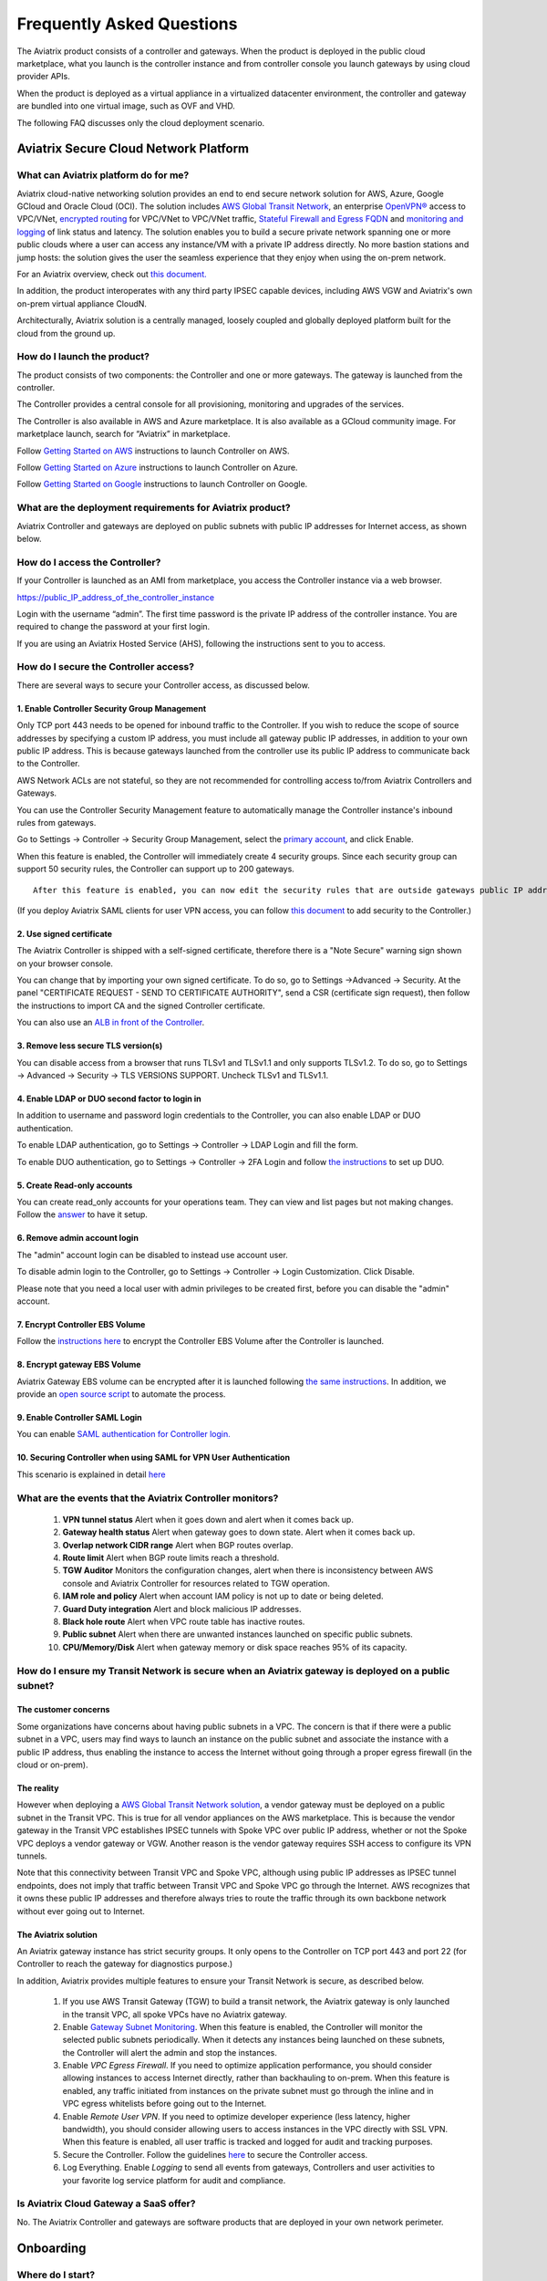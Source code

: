 ﻿.. meta::
   :description: UCC Frequently Asked Questions
   :keywords: ucc, faq, frequently asked questions, ucc faq, aviatrix faq

===========================
Frequently Asked Questions
===========================

The Aviatrix product consists of a controller and gateways. When the product is deployed in the
public cloud marketplace, what you launch is the controller instance and from controller console you launch gateways by using cloud provider APIs.

When the product is deployed as a virtual appliance in a virtualized datacenter environment, the controller and gateway are bundled into one virtual image, such as OVF and VHD.

The following FAQ discusses only the cloud deployment scenario.

Aviatrix Secure Cloud Network Platform
=======================================


What can Aviatrix platform do for me?
--------------------------------------


Aviatrix cloud-native networking solution provides an end to end secure network solution
for AWS, Azure, Google GCloud and Oracle Cloud (OCI). The solution includes `AWS Global Transit Network <http://docs.aviatrix.com/HowTos/transitvpc_faq.html>`_, an enterprise
`OpenVPN® <http://docs.aviatrix.com/HowTos/openvpn_faq.html>`_ access to VPC/VNet, `encrypted routing <http://docs.aviatrix.com/HowTos/peering.html>`_ for VPC/VNet to VPC/VNet traffic, `Stateful Firewall and Egress FQDN <http://docs.aviatrix.com/HowTos/FQDN_Whitelists_Ref_Design.html>`_ and
`monitoring and logging <http://docs.aviatrix.com/HowTos/AviatrixLogging.html>`_ of link status and latency. The solution enables
you to build a secure private network spanning one or more public clouds
where a user can access any instance/VM with a private IP address directly.
No more bastion stations and jump hosts: the solution gives the user the
seamless experience that they enjoy when using the on-prem network.

For an Aviatrix overview, check out `this document. <http://docs.aviatrix.com/StartUpGuides/aviatrix_overview.html>`_ 

In addition, the product interoperates with any third party IPSEC capable devices, including AWS VGW and Aviatrix's own on-prem virtual appliance CloudN.

Architecturally, Aviatrix solution is a centrally managed, loosely
coupled and globally deployed platform built for the cloud from the
ground up.


How do I launch the product?
--------------------------------

The product consists of two components:	 the Controller and one or more
gateways. The gateway is launched from the controller.

The Controller provides a central console for all provisioning,
monitoring and upgrades of the services.

The Controller is also available in AWS and Azure marketplace. It is also
available as a GCloud community image. For marketplace launch, search
for “Aviatrix” in marketplace.

Follow `Getting Started on AWS <http://docs.aviatrix.com/StartUpGuides/aviatrix-cloud-controller-startup-guide.html>`_ instructions to launch Controller on AWS.

Follow `Getting Started on Azure <http://docs.aviatrix.com/StartUpGuides/azure-aviatrix-cloud-controller-startup-guide.html>`_ instructions to launch Controller on Azure. 

Follow `Getting Started on Google <http://docs.aviatrix.com/StartUpGuides/google-aviatrix-cloud-controller-startup-guide.html>`_ instructions to launch Controller on Google.

What are the deployment requirements for Aviatrix product?
-----------------------------------------------------------------

Aviatrix Controller and gateways are deployed on public subnets with public IP addresses for Internet access, as shown below.

|deployment|



How do I access the Controller?
--------------------------------


If your Controller is launched as an AMI from marketplace, you access the Controller instance via a web browser.

https://public\_IP\_address\_of\_the\_controller\_instance

Login with the username “admin”. The first time password is the private IP
address of the controller instance. You are required to change the
password at your first login.

If you are using an Aviatrix Hosted Service (AHS), following the instructions sent to you to access. 

How do I secure the Controller access?
--------------------------------------

There are several ways to secure your Controller access, as discussed below. 

1. Enable Controller Security Group Management
###############################################

Only TCP port 443 needs to be opened for inbound traffic to the
Controller. If you wish to reduce the scope of source addresses by
specifying a custom IP address, you must include all gateway public IP
addresses, in addition to your own public IP address. This is because
gateways launched from the controller use its public IP address to
communicate back to the Controller.

AWS Network ACLs are not stateful, so they are not recommended for controlling access to/from Aviatrix Controllers and Gateways.

You can use the Controller Security Management feature to automatically manage the Controller instance's inbound rules from gateways.  


Go to Settings -> Controller -> Security Group Management, select the `primary account <http://docs.aviatrix.com/HowTos/aviatrix_account.html#setup-primary-access-account-for-aws-cloud>`_, and click Enable. 

When this feature is enabled, the Controller will immediately create 4 security groups. Since each security group can support 50 security rules, the Controller can support up to 200 gateways. 

::

  After this feature is enabled, you can now edit the security rules that are outside gateways public IP addresses to limit the source address range. 

(If you deploy Aviatrix SAML clients for user VPN access, you can follow `this document <http://docs.aviatrix.com/HowTos/controller_security_for_SAML.html>`_ to add security to the Controller.) 

2. Use signed certificate
##########################

The Aviatrix Controller is shipped with a self-signed certificate, therefore there is a "Note Secure" warning sign shown on your browser console. 

You can change that by importing your own signed certificate. To do so, go to Settings ->Advanced -> Security. At the panel "CERTIFICATE REQUEST - SEND TO CERTIFICATE AUTHORITY", send a CSR (certificate sign request), then follow the instructions to import CA and the signed Controller certificate. 

You can also use an `ALB in front of the Controller <./controller_ssl_using_elb.html>`__.

3. Remove less secure TLS version(s)
####################################

You can disable access from a browser that runs TLSv1 and TLSv1.1 and only supports TLSv1.2. To do so, go to Settings -> Advanced -> Security -> TLS VERSIONS SUPPORT. Uncheck TLSv1 and TLSv1.1. 

4. Enable LDAP or DUO second factor to login in
################################################

In addition to username and password login credentials to the Controller, you can also enable LDAP or DUO authentication. 

To enable LDAP authentication, go to Settings -> Controller -> LDAP Login and fill the form. 

To enable DUO authentication, go to Settings -> Controller -> 2FA Login and follow `the instructions <http://docs.aviatrix.com/HowTos/AdminUsers_DuoAuth.html#configuration-workflow-for-duo-authentication>`_ to set 	up DUO. 

5. Create Read-only accounts
#############################

You can create read_only accounts for your operations team. They can view and list pages but not making changes. Follow the `answer <http://docs.aviatrix.com/HowTos/FAQ.html#can-there-be-read-only-account-for-operation-team>`_ to have it setup.

6. Remove admin account login
###############################

The "admin" account login can be disabled to instead use account user. 

To disable admin login to the Controller, go to Settings -> Controller -> Login Customization. Click Disable.

Please note that you need a local user with admin privileges to be created first, before you can disable the "admin" account.

7. Encrypt Controller EBS Volume
##################################

Follow the `instructions here <https://github.com/AviatrixSystems/EBS-encryption>`_ to encrypt the Controller EBS Volume after the Controller is launched. 

8. Encrypt gateway EBS Volume
###############################

Aviatrix Gateway EBS volume can be encrypted after it is launched following `the same instructions <https://docs.aviatrix.com/HowTos/encrypt_ebs_volume.html?highlight=volume>`_. In addition, we provide an `open source script <https://github.com/AviatrixSystems/EBS-encryption>`_ to automate the process.

9. Enable Controller SAML Login
################################

You can enable `SAML authentication for Controller login. <https://docs.aviatrix.com/HowTos/Controller_Login_SAML_Config.html>`_

10. Securing Controller when using SAML for VPN User Authentication
######################################################################

This scenario is explained in detail `here <https://docs.aviatrix.com/HowTos/controller_security_for_SAML.html>`_


What are the events that the Aviatrix Controller monitors?
--------------------------------------------------------------

 1. **VPN tunnel status** Alert when it goes down and alert when it comes back up.
 #. **Gateway health status** Alert when gateway goes to down state. Alert when it comes back up.
 #. **Overlap network CIDR range** Alert when BGP routes overlap. 
 #. **Route limit** Alert when BGP route limits reach a threshold. 
 #. **TGW Auditor** Monitors the configuration changes, alert when there is inconsistency between AWS console and Aviatrix Controller for resources related to TGW operation.
 #. **IAM role and policy** Alert when account IAM policy is not up to date or being deleted. 
 #. **Guard Duty integration** Alert and block malicious IP addresses.
 #. **Black hole route** Alert when VPC route table has inactive routes.  
 #. **Public subnet** Alert when there are unwanted instances launched on specific public subnets. 
 #. **CPU/Memory/Disk** Alert when gateway memory or disk space reaches 95% of its capacity.
 


How do I ensure my Transit Network is secure when an Aviatrix gateway is deployed on a public subnet?
------------------------------------------------------------------------------------------------------

The customer concerns
######################

Some organizations have concerns about having public subnets in a VPC. 
The concern is that if there were a public subnet in a VPC, 
users may find ways to launch an instance on the public subnet and associate the instance with a 
public IP address, thus enabling the instance to access the Internet without 
going through a proper egress firewall (in the cloud or on-prem).

The reality 
##############

However when deploying a `AWS Global Transit Network solution <https://aws.amazon.com/answers/networking/aws-global-transit-network/>`_, a vendor gateway must be deployed on a public subnet in the Transit VPC. This is true for all vendor appliances on the AWS marketplace. This is
because the vendor gateway in the Transit VPC establishes IPSEC tunnels with Spoke VPC 
over public IP address, whether or not the Spoke VPC deploys a vendor gateway or VGW. Another reason is the vendor
gateway requires SSH access to configure its VPN tunnels. 

Note that this connectivity between Transit VPC and Spoke VPC, although using public IP addresses 
as IPSEC tunnel endpoints, does not imply that traffic between Transit VPC and Spoke VPC go through the 
Internet. AWS recognizes that it owns these public IP addresses and therefore always
tries to route the traffic through its own backbone network without ever going out to Internet.   

The Aviatrix solution
######################

An Aviatrix gateway instance has strict security groups. It only opens to the Controller on TCP port 443 and port 22 (for Controller to reach the gateway for diagnostics purpose.) 

In addition, Aviatrix provides multiple features to ensure your Transit Network is secure, as described below.

 1. If you use AWS Transit Gateway (TGW) to build a transit network, the Aviatrix gateway is only launched in the transit VPC, all spoke VPCs have no Aviatrix gateway.  

 #. Enable `Gateway Subnet Monitoring <http://docs.aviatrix.com/HowTos/gateway.html#monitor-gateway-subnet>`_. When this feature is enabled, the Controller will monitor the selected public subnets periodically. When it detects any instances being launched on these subnets, the Controller will alert the admin and stop the instances. 

 #. Enable `VPC Egress Firewall`. If you need to optimize application performance, you should consider allowing instances to access Internet directly, rather than backhauling to on-prem. When this feature is enabled, any traffic initiated from instances on the private subnet must go through the inline and in VPC egress whitelists before going out to the Internet.  

 #. Enable `Remote User VPN`. If you need to optimize developer experience (less latency, higher bandwidth), you should consider allowing users to access instances in the VPC directly with SSL VPN. When this feature is enabled, all user traffic is tracked and logged for audit and tracking purposes. 

 #. Secure the Controller. Follow the guidelines `here <http://docs.aviatrix.com/HowTos/FAQ.html#how-do-i-secure-the-controller-access>`_ to secure the Controller access. 

 #. Log Everything. Enable `Logging` to send all events from gateways, Controllers and user activities to your favorite log service platform for audit and compliance. 



Is Aviatrix Cloud Gateway a SaaS offer?
------------------------------------------


No. The Aviatrix Controller and gateways are software products that are deployed in
your own network perimeter.



Onboarding
==========



Where do I start?
-------------------


The first time when you login, complete the Onboarding process. It takes a
few steps.

If you have a BYOL license or use a community image, you need to have a
customer ID provided by Aviatrix to be able to use the product. Contact
support@aviatrix.com if you do not have a customer ID.

What is an Aviatrix Access Account?
-------------------------------------


An Aviatrix Access Account is specific and unique on the controller. It
contains cloud credentials, for example, your AWS IAM Access Key ID and
Secret Key. The controller uses these credentials to launch Aviatrix
gateways by using cloud APIs.

An Aviatrix Cloud Account can correspond to multiple cloud accounts. For
example, it can contain credentials for an AWS IAM account, Azure
account and GCloud account.

How do I upgrade software?
-------------------------------


Click Settings -> Upgrade. This upgrades to the latest release of the
controller software.

When a new release becomes available, an alert message appears on
Dashboard. An email will also be sent to the admin of the controller.

Is there a reference design example?
---------------------------------------

Check out docs.aviatrix.com.

What is the support model?
-----------------------------


For support, send email to
`support@aviatrix.com <mailto:support@aviatrix.com>`__. We also offer premium customers with 24x7 support.
To request a
feature, click Make a wish button at the bottom of each page.



Logging and Monitoring
======================


How do I forward syslog events to my Logstash server?
---------------------------------------------------------


Click on Settings-> Logging ->LogStash logging and input the required
parameters to enable forwarding of controller syslog events and all
gateways syslog and auth log to a Logstash server.

SUMO Logic, Splunk, DataDog and rSyslog are also supported.

What are the monitoring capabilities?
--------------------------------------

Encrypted tunnel (peering and site2cloud) status is monitored. When a tunnel status changes, an alert email is sent to the controller admin.

Active VPN users are displayed on the Dashboard. Click on any username and
the user VPN connectivity history is displayed.

You can also disconnect a user from the dashboard.

Can alert emails be sent to a different email address?
------------------------------------------------------

Yes, you can choose an alternative email address to send alert messages.
This is useful if the controller admin is different from the operation team.


Administration
==============


Can there be multiple admins?
--------------------------------


Yes. Username “admin” is the default admin user. But you can create
multiple users with admin privileges.
Follow `the instructions <http://docs.aviatrix.com/HowTos/AdminUsers_DuoAuth.html>`_ to learn more about setting up multiple admin users.

Is there 2FA support to log in to the console?
------------------------------------------------


Yes. In addition to password login, DUO authentication and LDAP are supported.

Starting from Release 4.2, SAML authentication is supported to login to the Controller console. 

Can there be read only account for operation team?
---------------------------------------------------

Yes. Accounts -> Account Users -> Add A NEW USER, at Account Name field, select "read_only" from the drop down menu. This user account will have views to all pages but cannot make changes to any configurations.

Is Aviatrix FIPS 140-2 compliant?
----------------------------------

Yes. Aviatrix has achieved FIPS 140-2 compliant status with certificate number `#3475 <https://csrc.nist.gov/Projects/cryptographic-module-validation-program/Certificate/3475>`_ as listed at NIST site. 

What are the FIPS 140-2 compliant algorithms?
------------------------------------------------

FIPS 140-2 approved crypto functions can be found in `this link. <https://csrc.nist.gov/csrc/media/publications/fips/140/2/final/documents/fips1402annexa.pdf>`_. According to this document, the following algorithms that are supported on Aviatrix are FIPS 140-2 compliant. 

=======================      ==========
**IPSEC algorithms**         **Value**
=======================      ==========
Phase 1 Authentication       SHA-1, SHA-512, SHA-384, SHA-256
Phase 1 DH Groups            2, 1, 5, 14, 15, 16, 17, 18
Phase 1 Encryption           AES-256-CBC, AES-192-CBC, AES-128-CBC, 3DES
Phase 2 Authentication       HMAC-SHA-1, HMAC-SHA-512, HMAC-SHA-384, HMAC-SHA-256
Phase 2 DH Groups            2, 1, 5, 14, 15, 16, 17, 18
Phase 2 Encryption           AES-256-CBC, AES-192-CBC, AES-128-CBC, AES-128-GCM-64, AES-128-GCM-96, AES-128-GCM-128, 3DES
=======================      ==========

SSL VPN encryption algorithm is AES-256-CBC. 

SSL VPN authentication algorithm is SHA512.


What is the difference between IKEv1 and IKEv2?
------------------------------------------------

Internet Key Exchange (IKE) protocol is the control plane to IPSEC data encryption. 
Its responsibility is in setting up security association that allow two parties 
to send data securely. 

There is no difference in data encryption algorithms and data encryption strength 
itself between IKEv1 and IKEv2. 

The primary difference between IKEv1 and IKEv2 is that it takes fewer messages to 
establish the security association in IKEv2. 

There are a couple of other differences regarding IKEv2, which has a better support for mobile devices which does not apply to site to site and site to cloud VPN where Aviatrix is being used. 

How to encrypt Aviatrix Controller and gateway EBS volume?
------------------------------------------------------------

You can follow the `instructions here  <https://www.alienvault.com/documentation/usm-appliance/kb/2017/02/encrypting-root-volumes-for-aws-deployments.html>`_ to encrypt the Controller.

For automation, you can reference our `python script on github repository. <https://github.com/AviatrixSystems/EBS-encryption>`_   

Starting Release 4.2, Aviatrix gateway EBS volume can be encrypted from the Controller console. 

How to launch the Controller by Terraform?
---------------------------------------------

Terraform for Controller launch is supported as a community project on github on `this Aviatrix repo. <https://github.com/AviatrixSystems/terraform-modules>`_

How to migrate a Controller from a Metered license to BYOL license?
-----------------------------------------------------------------------

Follow the instructions described in `this document. <https://docs.aviatrix.com/HowTos/Migration_From_Marketplace.html>`_

What is the best practice to ensurer high availability of Controller?
------------------------------------------------------------------------------

The best practice is to enable `backup and restore function <https://docs.aviatrix.com/HowTos/controller_backup.html>`_. 
In the event of Controller being terminated or become non functional, you can restore the system by following the instructions `here. <https://docs.aviatrix.com/HowTos/Migration_From_Marketplace.html>`_

Since Aviatrix Controller is not in the data plane, temporary loss of the Controller does not affect the existing tunnels or packet forwarding. 

For AWS deployment, you can also enable `Controller HA <https://docs.aviatrix.com/HowTos/controller_ha.html>`_ for auto recovery when the current Controller becomes unhealthy. 



Do you have the CloudFormation source code for launch the Controller?
-------------------------------------------------------------------------

Yes, the source repository for Controller launch can be found on github at `here. <https://github.com/AviatrixSystems/aws-controller-launch-cloudformation-templates>`_

How does the user VPN charge work for Metered AMI in AWS Marketplace?
-----------------------------------------------------------------------

If you subscribe to `Aviatrix Secure Networking Platform PAYG - Metered <https://aws.amazon.com/marketplace/pp/B079T2HGWG?qid=1566186364777&sr=0-1&ref_=srh_res_product_title>`_, the user VPN cost is $0.03/hour/connection. 
$0.03 is counted each hour when the VPN user is connected to the Aviatrix VPN gateway. Once the VPN user disconnects, the metering for that session stops. 

Aviatrix Controller monitors the active VPN sessions and reports to AWS Marketplace engine every hour the number of active VPN sessions in the last hour. Note when a VPN user connects, 
the session is counted for the next hour.

Can you explain the AWS Marketplace Metered AMI pricing models?
------------------------------------------------------------------

Aviatrix Metered AMI in the AWS Marketplace is a multi dimensions pay as you consume model. Each price unit
represents one or more use cases. You are charged for the specific use case you consume. For example, "Number of User or Client SSL VPN Connections" is $0.03/hour/connection, which means if you deploy User VPN use case, each client connection is charged for $0.03/hour while the VPN client is connected. Once the VPN client disconnects, the charge stops. 

The details are explained in the table below. 

=============================================================      ===============    ==============================
**Unit Type**                                                      **Cost/Unite**     **Use Case**
=============================================================      ===============    ==============================
Number of VPC-to-VPC IPSec Tunnel Connections within AWS            $0.16             TGW VPC attachment, Aviatrix Spoke VPC attachment, encrypted peering, Transit Peering
Number of User or Client SSL VPN Connections                        $0.03             User VPN 
Number of Gateways running Security Services                        $0.16             Aviatrix gateways with FQDN service
Number of VPC to Site or Multi cloud IPSec Tunnel Connections       $0.48             Site2Cloud use case
=============================================================      ===============    ==============================

How is security updates handled and delivered by Aviatrix?
------------------------------------------------------------

These are the steps:

 1. **Field Notice** All Aviatrix customers are notified when a security update is available. 
 #. **Security Patch** Aviatrix Controller provides a inline software patch to fix vulnerability with the instructions from the Field Notice. The updates do not require reboot of the Controller or gateways most of the time. 

Is Aviatrix tunnel price expensive?
-----------------------------------------

Aviatrix pricing is not expensive. Majority of Aviatrix unit price, such as FQDN, TGW attachment and Spoke gateway attachment is priced at 
$0.16/unit. The table below compares annual cost of an Aviatrix tunnel to an EC2. 

As you can see, a tunnel or attachment cost is less than a single c5.xlarge or m5.xlarge cost. In a VPC, you may have tens or hundreds of instances that each costs more in a year than an Aviatrix tunnel.

For example, if you have 100 instances in a VPC, the additional network cost introduced by Aviatrix is 
about 1% of your compute cost. Even when 
you scale to more VPCs, this cost ratio does not change. Designing a network that optimizes on network cost is 
not a good idea. On the other hand, Aviatrix solution provides you many benefits in operations. 

=========================      ===============   ====================
**Type**                       **Unit Price**    **Annual Price**
=========================      ===============   ====================
Aviatrix TGW attachment        $0.16/hour        $1401/year
Aviatrix FQDN gateway          $0.16/hour        $1401/year
t3.xlarge                      $0.164/hour       $1436/year
t3.2xlarge                     $0.3328/hour      $2915/year
m5.xlarge                      $0.192/hour       $1681/year
m5.2xlarge                     $0.384/hour       $3363/year
m5.4xlarge                     $0.768/hour       $6727/year
c5.xlarge                      $0.17/hour        $1489/year
c5.2xlarge                     $0.34/hour        $2978/year
c5.4xlarge                     $0.68/hour        $5956/year
=========================      ===============   ====================

How to recover when a Controller software upgrade fails?
------------------------------------------------------------

Here is the best practice procedure to follow:

 1. Before a software upgrade, go to Settings -> Maintenance -> Backup & Restore -> Backup Now. This will save a copy of the deployment configuration to your S3 bucket. 
 #. Do a try dun before upgrade. Go to Settings -> Maintenance -> Upgrade -> UPGRADE TO THE LATEST -> Dry Run. If Dry Run is successful, proceed to the next step. If Dry Run fail, do not proceed to upgrade until you root cause the issue. 
 #. Upgrade. Go to Settings -> Maintenance -> Upgrade -> UPGRADE TO THE LATEST -> Upgrade. Wait for the process to finish.
 #. If Controller upgrade is successful and some gateways fail, you can force upgrade the failed gateway again. Go to Troubleshoot -> Gateway -> FORCE UPGRADE. Select the gateway and click Upgrade. 
 #. If gateway force upgrade fail, proceed to replace the gateway. Go to Troubleshoot -> Gateway -> GATEWAY REPLACE. Select the failed gateway and click Replace. 
 #. If Controller upgrade fails, follow `this document from Step 2 to the end <https://docs.aviatrix.com/HowTos/Migration_From_Marketplace.html#step-2-stop-the-current-aviatrix-controller-instance>`_. 

What IP addresses does Controller need to reach out to?
---------------------------------------------------------

============================================                 ============   ===================
Outbound IP Address                                          Port           Purpose
============================================                 ============   ===================
www.carmelonetworks.com (54.149.28.255)                      TCP 443        Software upgrade
license.aviatrix.com (52.24.131.245)                         TCP 443        License update
diag.aviatrix.com (54.200.59.112)                            TCP 443        Remote debugging
customer-bucket.s3-us-west-2.amazonaws.com                   TCP 443        Diagnostics tracelog  
AWS SQS                                                      TCP 443        Controller to gateway message queue. sqs.region.amazonaws.com, where region is represented by us-west-2, us-east-2, etc, the region where the Aviatrix gateway is launched. 
AWS API                                                      TCP 443        AWS API access. ec2.amazonaws.com
Aviatrix gateways                                            TCP 22         gateway diagnostics (on demand)
Aviatrix gateways                                            TCP 443        Software upgrade to gateways
============================================                 ============   ===================

Since the Controller is deployed on a public subnet, to restrict the Controller outbound access, 
you should use `Aviatrix Public Subnet Filter <https://docs.aviatrix.com/HowTos/public_subnet_filtering_faq.html>`_ 
to configure Egress Control on the Controller by allowing whitelist to only the listed domain names. 


OpenVPN is a registered trademark of OpenVPN Inc.

Centralized Logging Within AWS Government Cloud
---------------------------------------------------------
When attempting to perform centralized logging for AWS Government Cloud, due to
restrictions with communication inside of Government Cloud, it is not possible to have your 
Aviatrix Controller hosted in AWS Public Cloud and receive logs from gateways in AWS Gov
Cloud. In order for the Aviatrix Controller to be able to accept logs from gateways inside of the
Government Cloud the Aviatrix controller must be hosted within AWS Government Cloud as well.

How does Aviatrix gateway support high availability in Azure?
---------------------------------------------------------------

Aviatrix support Azure Availability Zet for HA gateway that provides 99.95% of up time. 

Azure has started to introduce Availability Zone in some regions. Aviatrix will start to support this option in the future. 

.. |image1| image:: FAQ_media/image1.png

.. |deployment| image:: FAQ_media/deployment.png
   :scale: 30%

.. disqus::

